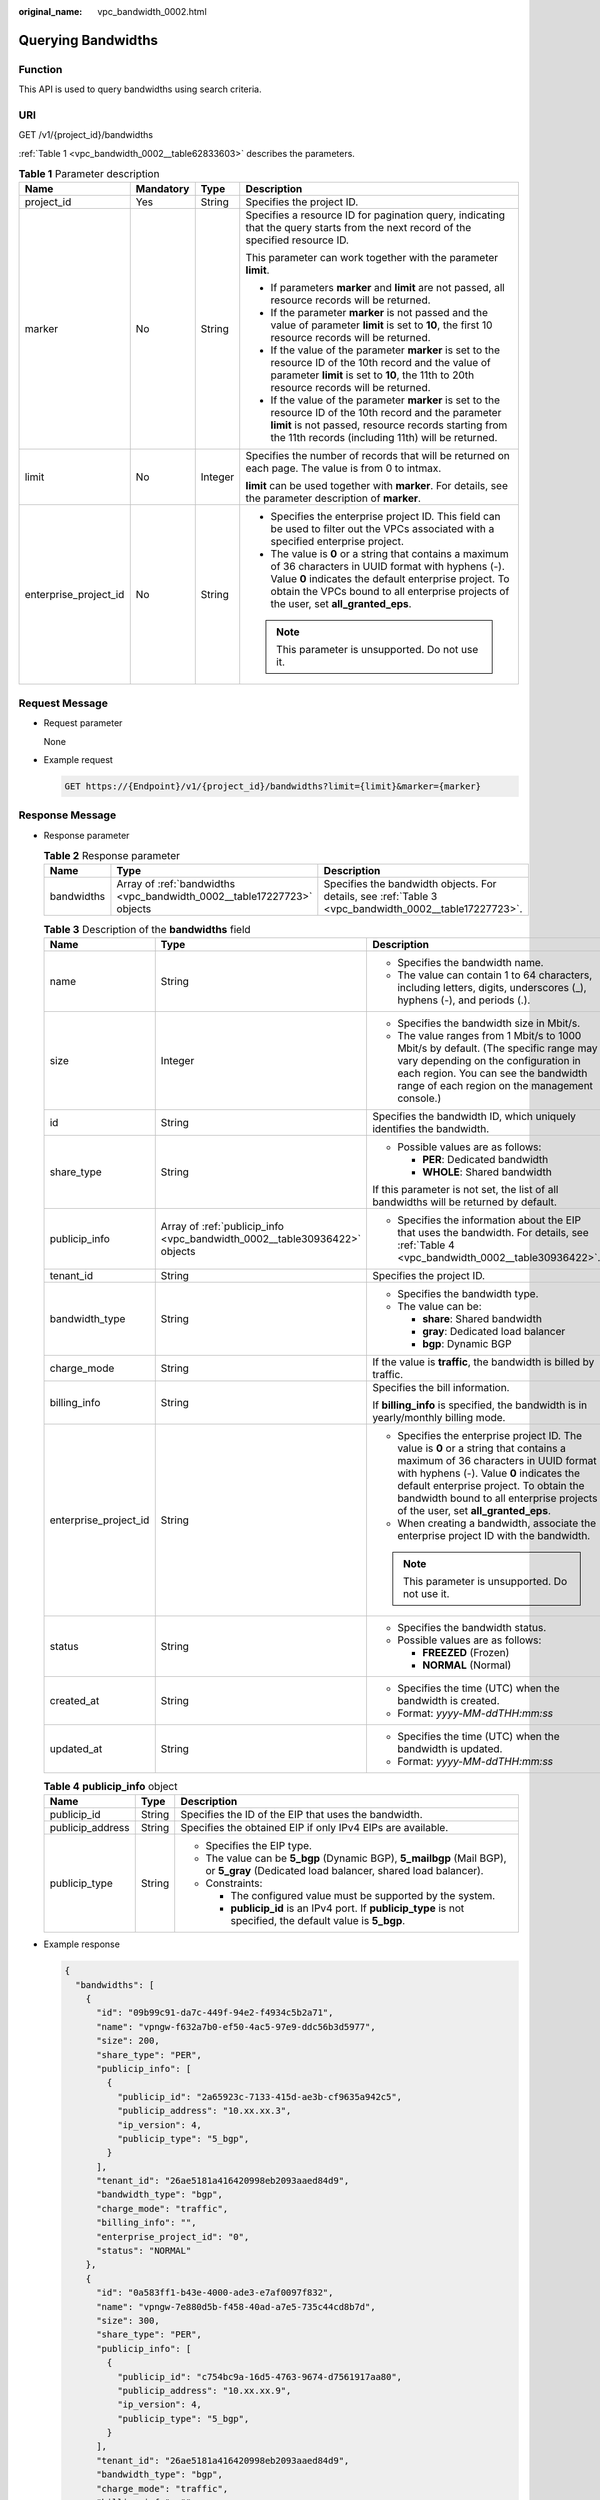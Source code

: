 :original_name: vpc_bandwidth_0002.html

.. _vpc_bandwidth_0002:

Querying Bandwidths
===================

Function
--------

This API is used to query bandwidths using search criteria.

URI
---

GET /v1/{project_id}/bandwidths

:ref:`Table 1 <vpc_bandwidth_0002__table62833603>` describes the parameters.

.. _vpc_bandwidth_0002__table62833603:

.. table:: **Table 1** Parameter description

   +-----------------------+-----------------+-----------------+-------------------------------------------------------------------------------------------------------------------------------------------------------------------------------------------------------------------------------------------------------------+
   | Name                  | Mandatory       | Type            | Description                                                                                                                                                                                                                                                 |
   +=======================+=================+=================+=============================================================================================================================================================================================================================================================+
   | project_id            | Yes             | String          | Specifies the project ID.                                                                                                                                                                                                                                   |
   +-----------------------+-----------------+-----------------+-------------------------------------------------------------------------------------------------------------------------------------------------------------------------------------------------------------------------------------------------------------+
   | marker                | No              | String          | Specifies a resource ID for pagination query, indicating that the query starts from the next record of the specified resource ID.                                                                                                                           |
   |                       |                 |                 |                                                                                                                                                                                                                                                             |
   |                       |                 |                 | This parameter can work together with the parameter **limit**.                                                                                                                                                                                              |
   |                       |                 |                 |                                                                                                                                                                                                                                                             |
   |                       |                 |                 | -  If parameters **marker** and **limit** are not passed, all resource records will be returned.                                                                                                                                                            |
   |                       |                 |                 | -  If the parameter **marker** is not passed and the value of parameter **limit** is set to **10**, the first 10 resource records will be returned.                                                                                                         |
   |                       |                 |                 | -  If the value of the parameter **marker** is set to the resource ID of the 10th record and the value of parameter **limit** is set to **10**, the 11th to 20th resource records will be returned.                                                         |
   |                       |                 |                 | -  If the value of the parameter **marker** is set to the resource ID of the 10th record and the parameter **limit** is not passed, resource records starting from the 11th records (including 11th) will be returned.                                      |
   +-----------------------+-----------------+-----------------+-------------------------------------------------------------------------------------------------------------------------------------------------------------------------------------------------------------------------------------------------------------+
   | limit                 | No              | Integer         | Specifies the number of records that will be returned on each page. The value is from 0 to intmax.                                                                                                                                                          |
   |                       |                 |                 |                                                                                                                                                                                                                                                             |
   |                       |                 |                 | **limit** can be used together with **marker**. For details, see the parameter description of **marker**.                                                                                                                                                   |
   +-----------------------+-----------------+-----------------+-------------------------------------------------------------------------------------------------------------------------------------------------------------------------------------------------------------------------------------------------------------+
   | enterprise_project_id | No              | String          | -  Specifies the enterprise project ID. This field can be used to filter out the VPCs associated with a specified enterprise project.                                                                                                                       |
   |                       |                 |                 | -  The value is **0** or a string that contains a maximum of 36 characters in UUID format with hyphens (-). Value **0** indicates the default enterprise project. To obtain the VPCs bound to all enterprise projects of the user, set **all_granted_eps**. |
   |                       |                 |                 |                                                                                                                                                                                                                                                             |
   |                       |                 |                 | .. note::                                                                                                                                                                                                                                                   |
   |                       |                 |                 |                                                                                                                                                                                                                                                             |
   |                       |                 |                 |    This parameter is unsupported. Do not use it.                                                                                                                                                                                                            |
   +-----------------------+-----------------+-----------------+-------------------------------------------------------------------------------------------------------------------------------------------------------------------------------------------------------------------------------------------------------------+

Request Message
---------------

-  Request parameter

   None

-  Example request

   .. code-block:: text

      GET https://{Endpoint}/v1/{project_id}/bandwidths?limit={limit}&marker={marker}

Response Message
----------------

-  Response parameter

   .. table:: **Table 2** Response parameter

      +------------+------------------------------------------------------------------------+-------------------------------------------------------------------------------------------------------+
      | Name       | Type                                                                   | Description                                                                                           |
      +============+========================================================================+=======================================================================================================+
      | bandwidths | Array of :ref:`bandwidths <vpc_bandwidth_0002__table17227723>` objects | Specifies the bandwidth objects. For details, see :ref:`Table 3 <vpc_bandwidth_0002__table17227723>`. |
      +------------+------------------------------------------------------------------------+-------------------------------------------------------------------------------------------------------+

   .. _vpc_bandwidth_0002__table17227723:

   .. table:: **Table 3** Description of the **bandwidths** field

      +-----------------------+---------------------------------------------------------------------------+-------------------------------------------------------------------------------------------------------------------------------------------------------------------------------------------------------------------------------------------------------------------------------------------------------+
      | Name                  | Type                                                                      | Description                                                                                                                                                                                                                                                                                           |
      +=======================+===========================================================================+=======================================================================================================================================================================================================================================================================================================+
      | name                  | String                                                                    | -  Specifies the bandwidth name.                                                                                                                                                                                                                                                                      |
      |                       |                                                                           | -  The value can contain 1 to 64 characters, including letters, digits, underscores (_), hyphens (-), and periods (.).                                                                                                                                                                                |
      +-----------------------+---------------------------------------------------------------------------+-------------------------------------------------------------------------------------------------------------------------------------------------------------------------------------------------------------------------------------------------------------------------------------------------------+
      | size                  | Integer                                                                   | -  Specifies the bandwidth size in Mbit/s.                                                                                                                                                                                                                                                            |
      |                       |                                                                           | -  The value ranges from 1 Mbit/s to 1000 Mbit/s by default. (The specific range may vary depending on the configuration in each region. You can see the bandwidth range of each region on the management console.)                                                                                   |
      +-----------------------+---------------------------------------------------------------------------+-------------------------------------------------------------------------------------------------------------------------------------------------------------------------------------------------------------------------------------------------------------------------------------------------------+
      | id                    | String                                                                    | Specifies the bandwidth ID, which uniquely identifies the bandwidth.                                                                                                                                                                                                                                  |
      +-----------------------+---------------------------------------------------------------------------+-------------------------------------------------------------------------------------------------------------------------------------------------------------------------------------------------------------------------------------------------------------------------------------------------------+
      | share_type            | String                                                                    | -  Possible values are as follows:                                                                                                                                                                                                                                                                    |
      |                       |                                                                           |                                                                                                                                                                                                                                                                                                       |
      |                       |                                                                           |    -  **PER**: Dedicated bandwidth                                                                                                                                                                                                                                                                    |
      |                       |                                                                           |    -  **WHOLE**: Shared bandwidth                                                                                                                                                                                                                                                                     |
      |                       |                                                                           |                                                                                                                                                                                                                                                                                                       |
      |                       |                                                                           | If this parameter is not set, the list of all bandwidths will be returned by default.                                                                                                                                                                                                                 |
      +-----------------------+---------------------------------------------------------------------------+-------------------------------------------------------------------------------------------------------------------------------------------------------------------------------------------------------------------------------------------------------------------------------------------------------+
      | publicip_info         | Array of :ref:`publicip_info <vpc_bandwidth_0002__table30936422>` objects | -  Specifies the information about the EIP that uses the bandwidth. For details, see :ref:`Table 4 <vpc_bandwidth_0002__table30936422>`.                                                                                                                                                              |
      +-----------------------+---------------------------------------------------------------------------+-------------------------------------------------------------------------------------------------------------------------------------------------------------------------------------------------------------------------------------------------------------------------------------------------------+
      | tenant_id             | String                                                                    | Specifies the project ID.                                                                                                                                                                                                                                                                             |
      +-----------------------+---------------------------------------------------------------------------+-------------------------------------------------------------------------------------------------------------------------------------------------------------------------------------------------------------------------------------------------------------------------------------------------------+
      | bandwidth_type        | String                                                                    | -  Specifies the bandwidth type.                                                                                                                                                                                                                                                                      |
      |                       |                                                                           | -  The value can be:                                                                                                                                                                                                                                                                                  |
      |                       |                                                                           |                                                                                                                                                                                                                                                                                                       |
      |                       |                                                                           |    -  **share**: Shared bandwidth                                                                                                                                                                                                                                                                     |
      |                       |                                                                           |    -  **gray**: Dedicated load balancer                                                                                                                                                                                                                                                               |
      |                       |                                                                           |    -  **bgp**: Dynamic BGP                                                                                                                                                                                                                                                                            |
      +-----------------------+---------------------------------------------------------------------------+-------------------------------------------------------------------------------------------------------------------------------------------------------------------------------------------------------------------------------------------------------------------------------------------------------+
      | charge_mode           | String                                                                    | If the value is **traffic**, the bandwidth is billed by traffic.                                                                                                                                                                                                                                      |
      +-----------------------+---------------------------------------------------------------------------+-------------------------------------------------------------------------------------------------------------------------------------------------------------------------------------------------------------------------------------------------------------------------------------------------------+
      | billing_info          | String                                                                    | Specifies the bill information.                                                                                                                                                                                                                                                                       |
      |                       |                                                                           |                                                                                                                                                                                                                                                                                                       |
      |                       |                                                                           | If **billing_info** is specified, the bandwidth is in yearly/monthly billing mode.                                                                                                                                                                                                                    |
      +-----------------------+---------------------------------------------------------------------------+-------------------------------------------------------------------------------------------------------------------------------------------------------------------------------------------------------------------------------------------------------------------------------------------------------+
      | enterprise_project_id | String                                                                    | -  Specifies the enterprise project ID. The value is **0** or a string that contains a maximum of 36 characters in UUID format with hyphens (-). Value **0** indicates the default enterprise project. To obtain the bandwidth bound to all enterprise projects of the user, set **all_granted_eps**. |
      |                       |                                                                           | -  When creating a bandwidth, associate the enterprise project ID with the bandwidth.                                                                                                                                                                                                                 |
      |                       |                                                                           |                                                                                                                                                                                                                                                                                                       |
      |                       |                                                                           | .. note::                                                                                                                                                                                                                                                                                             |
      |                       |                                                                           |                                                                                                                                                                                                                                                                                                       |
      |                       |                                                                           |    This parameter is unsupported. Do not use it.                                                                                                                                                                                                                                                      |
      +-----------------------+---------------------------------------------------------------------------+-------------------------------------------------------------------------------------------------------------------------------------------------------------------------------------------------------------------------------------------------------------------------------------------------------+
      | status                | String                                                                    | -  Specifies the bandwidth status.                                                                                                                                                                                                                                                                    |
      |                       |                                                                           | -  Possible values are as follows:                                                                                                                                                                                                                                                                    |
      |                       |                                                                           |                                                                                                                                                                                                                                                                                                       |
      |                       |                                                                           |    -  **FREEZED** (Frozen)                                                                                                                                                                                                                                                                            |
      |                       |                                                                           |    -  **NORMAL** (Normal)                                                                                                                                                                                                                                                                             |
      +-----------------------+---------------------------------------------------------------------------+-------------------------------------------------------------------------------------------------------------------------------------------------------------------------------------------------------------------------------------------------------------------------------------------------------+
      | created_at            | String                                                                    | -  Specifies the time (UTC) when the bandwidth is created.                                                                                                                                                                                                                                            |
      |                       |                                                                           | -  Format: *yyyy-MM-ddTHH:mm:ss*                                                                                                                                                                                                                                                                      |
      +-----------------------+---------------------------------------------------------------------------+-------------------------------------------------------------------------------------------------------------------------------------------------------------------------------------------------------------------------------------------------------------------------------------------------------+
      | updated_at            | String                                                                    | -  Specifies the time (UTC) when the bandwidth is updated.                                                                                                                                                                                                                                            |
      |                       |                                                                           | -  Format: *yyyy-MM-ddTHH:mm:ss*                                                                                                                                                                                                                                                                      |
      +-----------------------+---------------------------------------------------------------------------+-------------------------------------------------------------------------------------------------------------------------------------------------------------------------------------------------------------------------------------------------------------------------------------------------------+

   .. _vpc_bandwidth_0002__table30936422:

   .. table:: **Table 4** **publicip_info** object

      +-----------------------+-----------------------+---------------------------------------------------------------------------------------------------------------------------------------+
      | Name                  | Type                  | Description                                                                                                                           |
      +=======================+=======================+=======================================================================================================================================+
      | publicip_id           | String                | Specifies the ID of the EIP that uses the bandwidth.                                                                                  |
      +-----------------------+-----------------------+---------------------------------------------------------------------------------------------------------------------------------------+
      | publicip_address      | String                | Specifies the obtained EIP if only IPv4 EIPs are available.                                                                           |
      +-----------------------+-----------------------+---------------------------------------------------------------------------------------------------------------------------------------+
      | publicip_type         | String                | -  Specifies the EIP type.                                                                                                            |
      |                       |                       | -  The value can be **5_bgp** (Dynamic BGP), **5_mailbgp** (Mail BGP), or **5_gray** (Dedicated load balancer, shared load balancer). |
      |                       |                       | -  Constraints:                                                                                                                       |
      |                       |                       |                                                                                                                                       |
      |                       |                       |    -  The configured value must be supported by the system.                                                                           |
      |                       |                       |    -  **publicip_id** is an IPv4 port. If **publicip_type** is not specified, the default value is **5_bgp**.                         |
      +-----------------------+-----------------------+---------------------------------------------------------------------------------------------------------------------------------------+

-  Example response

   .. code-block::

      {
        "bandwidths": [
          {
            "id": "09b99c91-da7c-449f-94e2-f4934c5b2a71",
            "name": "vpngw-f632a7b0-ef50-4ac5-97e9-ddc56b3d5977",
            "size": 200,
            "share_type": "PER",
            "publicip_info": [
              {
                "publicip_id": "2a65923c-7133-415d-ae3b-cf9635a942c5",
                "publicip_address": "10.xx.xx.3",
                "ip_version": 4,
                "publicip_type": "5_bgp",
              }
            ],
            "tenant_id": "26ae5181a416420998eb2093aaed84d9",
            "bandwidth_type": "bgp",
            "charge_mode": "traffic",
            "billing_info": "",
            "enterprise_project_id": "0",
            "status": "NORMAL"
          },
          {
            "id": "0a583ff1-b43e-4000-ade3-e7af0097f832",
            "name": "vpngw-7e880d5b-f458-40ad-a7e5-735c44cd8b7d",
            "size": 300,
            "share_type": "PER",
            "publicip_info": [
              {
                "publicip_id": "c754bc9a-16d5-4763-9674-d7561917aa80",
                "publicip_address": "10.xx.xx.9",
                "ip_version": 4,
                "publicip_type": "5_bgp",
              }
            ],
            "tenant_id": "26ae5181a416420998eb2093aaed84d9",
            "bandwidth_type": "bgp",
            "charge_mode": "traffic",
            "billing_info": "",
            "enterprise_project_id": "0",
            "status": "NORMAL"
          },
          {
            "id": "0a673f00-3640-4a13-949e-7049b2916baf",
            "name": "bandwidth123",
            "size": 10,
            "share_type": "PER",
            "publicip_info": [
              {
                "publicip_id": "cec7fb70-2f82-4561-bd83-2121fb642fdc",
                "publicip_address": "10.xx.xx.184",
                "ip_version": 4,
                "publicip_type": "5_bgp",
              }
            ],
            "tenant_id": "26ae5181a416420998eb2093aaed84d9",
            "bandwidth_type": "bgp",
            "charge_mode": "traffic",
            "billing_info": "",
            "enterprise_project_id": "0",
            "status": "NORMAL"
          },
          {
            "id": "0dde1eae-1783-46dc-998c-930fbe261ff9",
            "name": "bandwidth123",
            "size": 100,
            "share_type": "PER",
            "publicip_info": [
              {
                "publicip_id": "24232038-e178-40ad-80e4-5abb75db84be",
                "publicip_address": "10.xx.xx.101",
                "ip_version": 4,
                "publicip_type": "5_bgp",
              }
            ],
            "tenant_id": "26ae5181a416420998eb2093aaed84d9",
            "bandwidth_type": "bgp",
            "charge_mode": "traffic",
            "billing_info": "",
            "enterprise_project_id": "0",
            "status": "NORMAL"
          }
        ]
      }

Status Code
-----------

See :ref:`Status Codes <vpc_api_0002>`.

Error Code
----------

See :ref:`Error Codes <vpc_api_0003>`.
